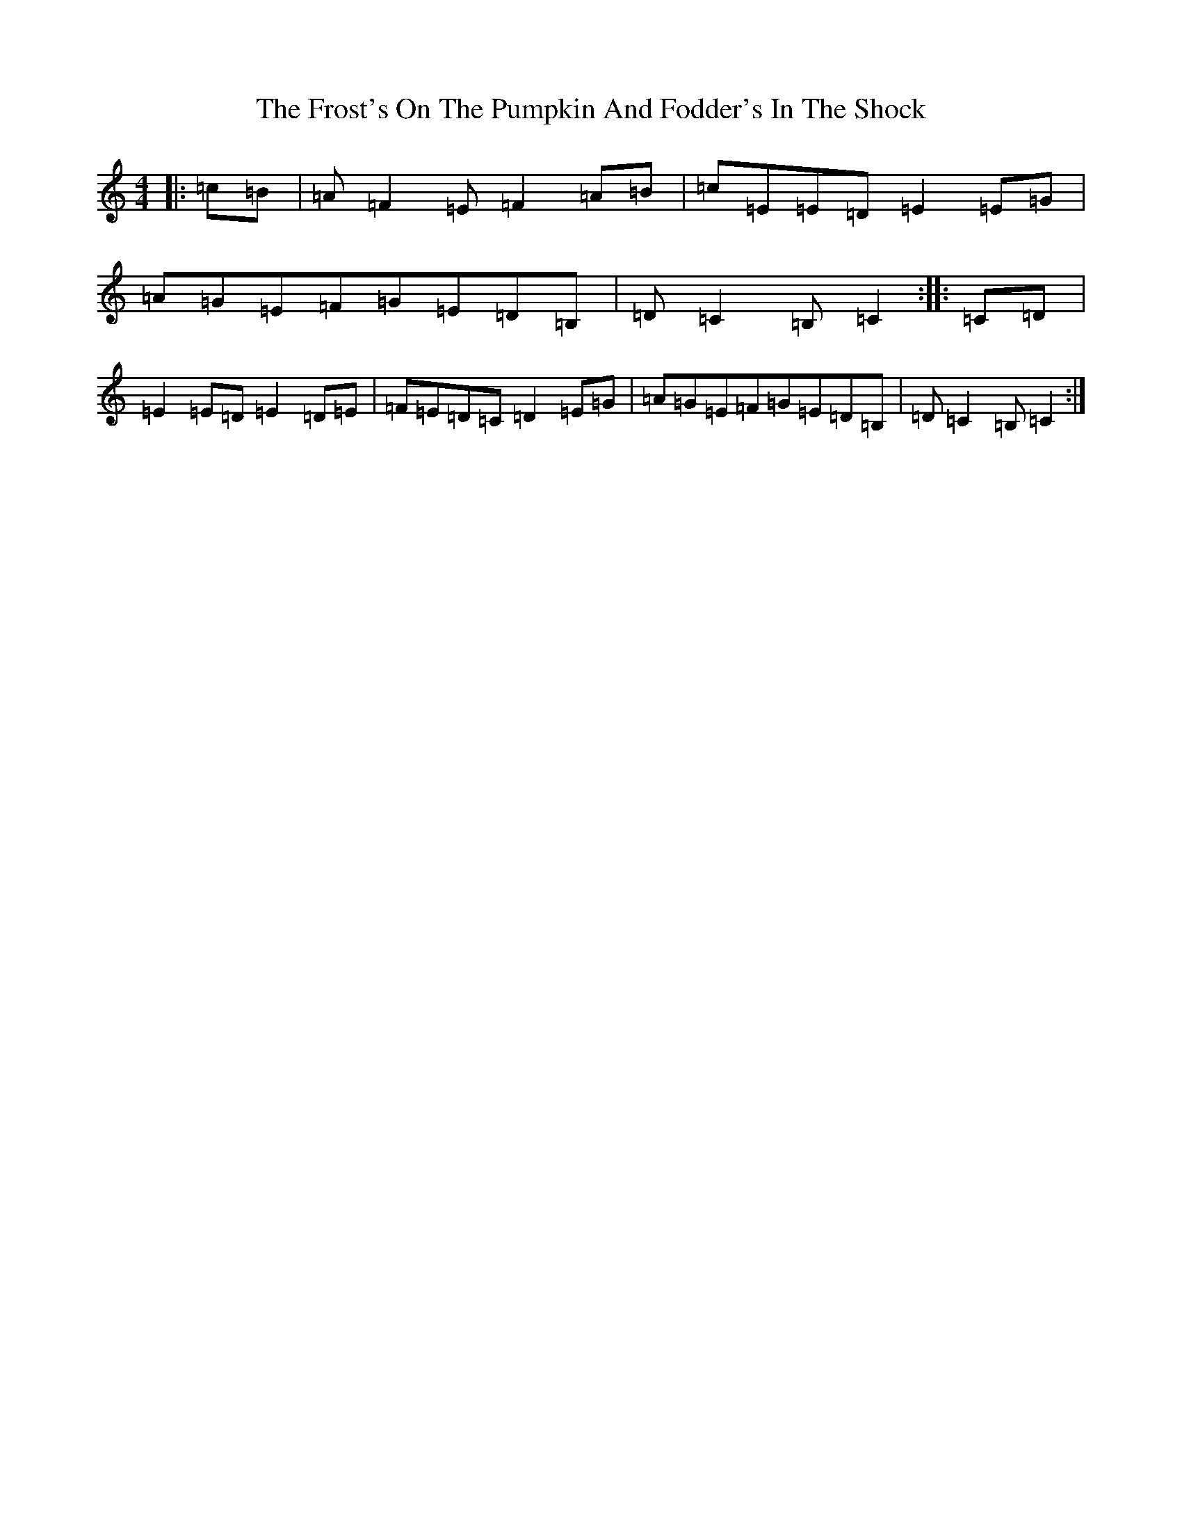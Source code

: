 X: 7390
T: Frost's On The Pumpkin And Fodder's In The Shock, The
S: https://thesession.org/tunes/7259#setting7259
R: barndance
M:4/4
L:1/8
K: C Major
|:=c=B|=A=F2=E=F2=A=B|=c=E=E=D=E2=E=G|=A=G=E=F=G=E=D=B,|=D=C2=B,=C2:||:=C=D|=E2=E=D=E2=D=E|=F=E=D=C=D2=E=G|=A=G=E=F=G=E=D=B,|=D=C2=B,=C2:|